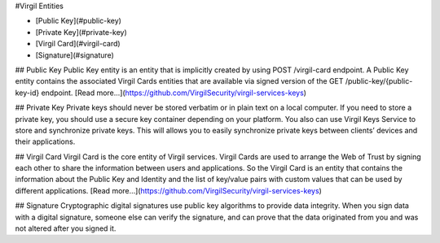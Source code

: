 #Virgil Entities

- [Public Key](#public-key)
- [Private Key](#private-key)
- [Virgil Card](#virgil-card)
- [Signature](#signature)

## Public Key
Public Key entity is an entity that is implicitly created by using POST /virgil-card endpoint. A Public Key entity contains the associated Virgil Cards entities that are available via signed version of the GET /public-key/{public-key-id} endpoint.
[Read more...](https://github.com/VirgilSecurity/virgil-services-keys)

## Private Key
Private keys should never be stored verbatim or in plain text on a local computer. If you need to store a private key, you should use a secure key container depending on your platform. You also can use Virgil Keys Service to store and synchronize private keys. This will allows you to easily synchronize private keys between clients’ devices and their applications.

## Virgil Card
Virgil Card is the core entity of Virgil services. Virgil Cards are used to arrange the Web of Trust by signing each other to share the information between users and applications. So the Virgil Card is an entity that contains the information about the Public Key and Identity and the list of key/value pairs with custom values that can be used by different applications.
[Read more...](https://github.com/VirgilSecurity/virgil-services-keys)

## Signature
Cryptographic digital signatures use public key algorithms to provide data integrity. When you sign data with a digital signature, someone else can verify the signature, and can prove that the data originated from you and was not altered after you signed it.
